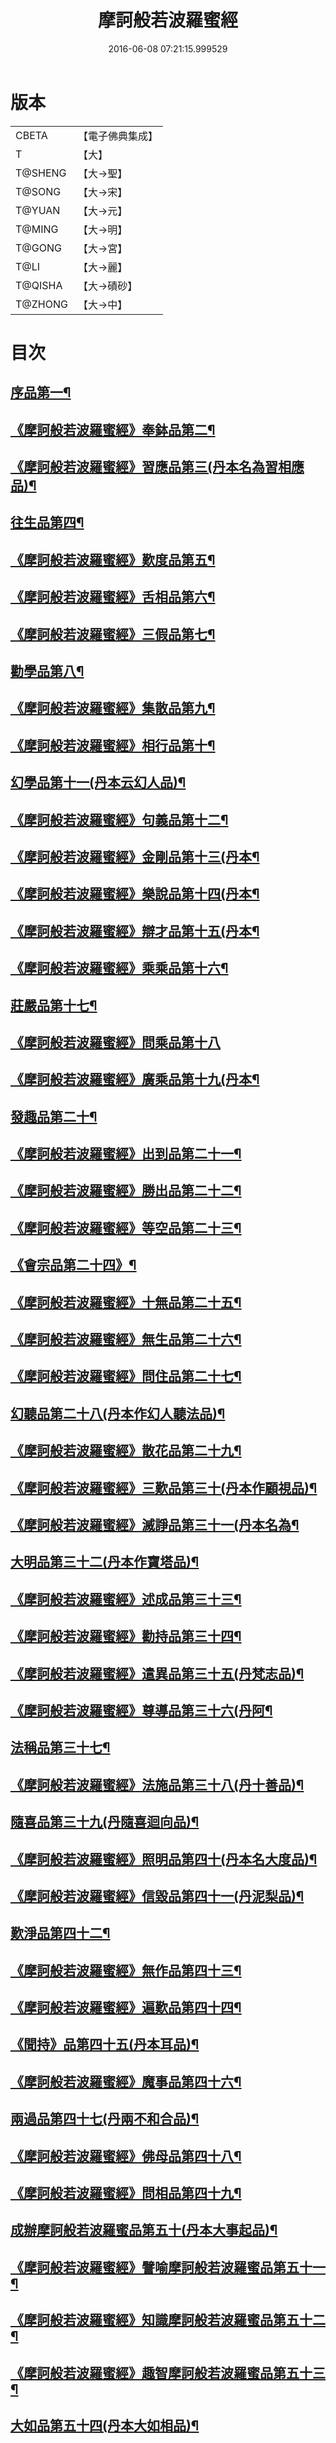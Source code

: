 #+TITLE: 摩訶般若波羅蜜經 
#+DATE: 2016-06-08 07:21:15.999529

* 版本
 |     CBETA|【電子佛典集成】|
 |         T|【大】     |
 |   T@SHENG|【大→聖】   |
 |    T@SONG|【大→宋】   |
 |    T@YUAN|【大→元】   |
 |    T@MING|【大→明】   |
 |    T@GONG|【大→宮】   |
 |      T@LI|【大→麗】   |
 |   T@QISHA|【大→磧砂】  |
 |   T@ZHONG|【大→中】   |

* 目次
** [[file:KR6c0004_001.txt::001-0217a6][序品第一¶]]
** [[file:KR6c0004_001.txt::001-0221a21][《摩訶般若波羅蜜經》奉鉢品第二¶]]
** [[file:KR6c0004_001.txt::001-0221c11][《摩訶般若波羅蜜經》習應品第三(丹本名為習相應品)¶]]
** [[file:KR6c0004_002.txt::002-0225a24][往生品第四¶]]
** [[file:KR6c0004_002.txt::002-0229c6][《摩訶般若波羅蜜經》歎度品第五¶]]
** [[file:KR6c0004_002.txt::002-0230a20][《摩訶般若波羅蜜經》舌相品第六¶]]
** [[file:KR6c0004_002.txt::002-0230b22][《摩訶般若波羅蜜經》三假品第七¶]]
** [[file:KR6c0004_003.txt::003-0232c21][勸學品第八¶]]
** [[file:KR6c0004_003.txt::003-0234a23][《摩訶般若波羅蜜經》集散品第九¶]]
** [[file:KR6c0004_003.txt::003-0237a7][《摩訶般若波羅蜜經》相行品第十¶]]
** [[file:KR6c0004_004.txt::004-0239b15][幻學品第十一(丹本云幻人品)¶]]
** [[file:KR6c0004_004.txt::004-0241c11][《摩訶般若波羅蜜經》句義品第十二¶]]
** [[file:KR6c0004_004.txt::004-0243b10][《摩訶般若波羅蜜經》金剛品第十三(丹本¶]]
** [[file:KR6c0004_004.txt::004-0244a19][《摩訶般若波羅蜜經》樂說品第十四(丹本¶]]
** [[file:KR6c0004_004.txt::004-0244c18][《摩訶般若波羅蜜經》辯才品第十五(丹本¶]]
** [[file:KR6c0004_004.txt::004-0247a20][《摩訶般若波羅蜜經》乘乘品第十六¶]]
** [[file:KR6c0004_005.txt::005-0247c12][莊嚴品第十七¶]]
** [[file:KR6c0004_005.txt::005-0249c29][《摩訶般若波羅蜜經》問乘品第十八]]
** [[file:KR6c0004_005.txt::005-0253b18][《摩訶般若波羅蜜經》廣乘品第十九(丹本¶]]
** [[file:KR6c0004_006.txt::006-0256c5][發趣品第二十¶]]
** [[file:KR6c0004_006.txt::006-0259c17][《摩訶般若波羅蜜經》出到品第二十一¶]]
** [[file:KR6c0004_006.txt::006-0261a18][《摩訶般若波羅蜜經》勝出品第二十二¶]]
** [[file:KR6c0004_006.txt::006-0262c5][《摩訶般若波羅蜜經》等空品第二十三¶]]
** [[file:KR6c0004_007.txt::007-0266c5][《會宗品第二十四》¶]]
** [[file:KR6c0004_007.txt::007-0267a20][《摩訶般若波羅蜜經》十無品第二十五¶]]
** [[file:KR6c0004_007.txt::007-0270b18][《摩訶般若波羅蜜經》無生品第二十六¶]]
** [[file:KR6c0004_007.txt::007-0273b5][《摩訶般若波羅蜜經》問住品第二十七¶]]
** [[file:KR6c0004_008.txt::008-0276a17][幻聽品第二十八(丹本作幻人聽法品)¶]]
** [[file:KR6c0004_008.txt::008-0277a6][《摩訶般若波羅蜜經》散花品第二十九¶]]
** [[file:KR6c0004_008.txt::008-0279b25][《摩訶般若波羅蜜經》三歎品第三十(丹本作顧視品)¶]]
** [[file:KR6c0004_008.txt::008-0280c16][《摩訶般若波羅蜜經》滅諍品第三十一(丹本名為¶]]
** [[file:KR6c0004_009.txt::009-0283a21][大明品第三十二(丹本作寶塔品)¶]]
** [[file:KR6c0004_009.txt::009-0285c24][《摩訶般若波羅蜜經》述成品第三十三¶]]
** [[file:KR6c0004_009.txt::009-0286a26][《摩訶般若波羅蜜經》勸持品第三十四¶]]
** [[file:KR6c0004_009.txt::009-0287a27][《摩訶般若波羅蜜經》遣異品第三十五(丹梵志品)¶]]
** [[file:KR6c0004_009.txt::009-0288a15][《摩訶般若波羅蜜經》尊導品第三十六(丹阿¶]]
** [[file:KR6c0004_010.txt::010-0290b9][法稱品第三十七¶]]
** [[file:KR6c0004_010.txt::010-0293c17][《摩訶般若波羅蜜經》法施品第三十八(丹十善品)¶]]
** [[file:KR6c0004_011.txt::011-0297b20][隨喜品第三十九(丹隨喜迴向品)¶]]
** [[file:KR6c0004_011.txt::011-0302a18][《摩訶般若波羅蜜經》照明品第四十(丹本名大度品)¶]]
** [[file:KR6c0004_011.txt::011-0304a18][《摩訶般若波羅蜜經》信毀品第四十一(丹泥梨品)¶]]
** [[file:KR6c0004_012.txt::012-0306c5][歎淨品第四十二¶]]
** [[file:KR6c0004_012.txt::012-0308b14][《摩訶般若波羅蜜經》無作品第四十三¶]]
** [[file:KR6c0004_012.txt::012-0311c15][《摩訶般若波羅蜜經》遍歎品第四十四¶]]
** [[file:KR6c0004_013.txt::013-0313b5][《聞持》品第四十五(丹本耳品)¶]]
** [[file:KR6c0004_013.txt::013-0318b14][《摩訶般若波羅蜜經》魔事品第四十六¶]]
** [[file:KR6c0004_014.txt::014-0320b15][兩過品第四十七(丹兩不和合品)¶]]
** [[file:KR6c0004_014.txt::014-0323a23][《摩訶般若波羅蜜經》佛母品第四十八¶]]
** [[file:KR6c0004_014.txt::014-0325b13][《摩訶般若波羅蜜經》問相品第四十九¶]]
** [[file:KR6c0004_015.txt::015-0328a5][成辦摩訶般若波羅蜜品第五十(丹本大事起品)¶]]
** [[file:KR6c0004_015.txt::015-0329c7][《摩訶般若波羅蜜經》譬喻摩訶般若波羅蜜品第五十一¶]]
** [[file:KR6c0004_015.txt::015-0331b9][《摩訶般若波羅蜜經》知識摩訶般若波羅蜜品第五十二¶]]
** [[file:KR6c0004_015.txt::015-0334a3][《摩訶般若波羅蜜經》趣智摩訶般若波羅蜜品第五十三¶]]
** [[file:KR6c0004_016.txt::016-0334c16][大如品第五十四(丹本大如相品)¶]]
** [[file:KR6c0004_016.txt::016-0339a9][《摩訶般若波羅蜜經》不退品第五十五¶]]
** [[file:KR6c0004_017.txt::017-0341b12][堅固品第五十六(丹本轉不轉品)¶]]
** [[file:KR6c0004_017.txt::017-0343c15][《摩訶般若波羅蜜經》深奧品第五十七¶]]
** [[file:KR6c0004_017.txt::017-0346c29][《摩訶般若波羅蜜經》夢行品第五十八¶]]
** [[file:KR6c0004_018.txt::018-0349b18][《河天》品第五十九¶]]
** [[file:KR6c0004_018.txt::018-0350a6][《摩訶般若波羅蜜經》不證品第六十(丹學空不證品)¶]]
** [[file:KR6c0004_018.txt::018-0351c8][《摩訶般若波羅蜜經》夢誓品第六十一¶]]
** [[file:KR6c0004_019.txt::019-0355c16][魔愁品第六十二(丹云同學品)¶]]
** [[file:KR6c0004_019.txt::019-0357a9][《摩訶般若波羅蜜經》等學品第六十三¶]]
** [[file:KR6c0004_019.txt::019-0358b17][《摩¶]]
** [[file:KR6c0004_019.txt::019-0360b10][《摩訶般若波羅蜜經》度空品第六十五¶]]
** [[file:KR6c0004_020.txt::020-0362a10][累教品第六十六(丹囑累品)¶]]
** [[file:KR6c0004_020.txt::020-0364a29][《摩訶般若波羅蜜經》無盡品第六十七¶]]
** [[file:KR6c0004_020.txt::020-0365a27][《摩訶般若波羅蜜經》攝五品第六十八¶]]
** [[file:KR6c0004_021.txt::021-0368c7][方便品第六十九¶]]
** [[file:KR6c0004_021.txt::021-0373a10][《摩訶般若波羅蜜經》三慧品第七十¶]]
** [[file:KR6c0004_022.txt::022-0377a5][道樹品第七十一(丹種樹品)¶]]
** [[file:KR6c0004_022.txt::022-0378c20][《摩訶般若波羅蜜經》道行品第七十二¶]]
** [[file:KR6c0004_022.txt::022-0379c22][《摩訶般若波羅蜜經》三善品第七十三¶]]
** [[file:KR6c0004_022.txt::022-0380b21][《摩訶般若波羅蜜經》遍學品第七十四¶]]
** [[file:KR6c0004_023.txt::023-0383c12][三次品第七十五(丹本次第行品)¶]]
** [[file:KR6c0004_023.txt::023-0386b10][《摩訶般若波羅蜜經》一念品第七十六(丹無漏行¶]]
** [[file:KR6c0004_023.txt::023-0389c29][《摩訶般若波羅蜜經》六喻品第七十七(丹夢化六度品)]]
** [[file:KR6c0004_024.txt::024-0392b12][四攝品第七十八¶]]
** [[file:KR6c0004_024.txt::024-0398a8][《摩訶般若波羅蜜經》善達品第七十九¶]]
** [[file:KR6c0004_025.txt::025-0400c22][實際品第八十¶]]
** [[file:KR6c0004_025.txt::025-0404b3][《摩訶般若波羅蜜經》具足品第八十一(丹照明品)¶]]
** [[file:KR6c0004_026.txt::026-0407b9][淨土品第八十二(丹本淨佛國品)¶]]
** [[file:KR6c0004_026.txt::026-0409b14][《摩訶般若波羅蜜經》畢定品第八十三¶]]
** [[file:KR6c0004_026.txt::026-0411b15][《摩訶般若波羅蜜經》差別品第八十四¶]]
** [[file:KR6c0004_026.txt::026-0412b18][《摩訶般若波羅蜜經》七譬品第八十五¶]]
** [[file:KR6c0004_026.txt::026-0413c11][《摩訶般若波羅蜜經》平等品第八十六¶]]
** [[file:KR6c0004_026.txt::026-0415b28][《摩訶般若波羅蜜經》如化品第八十七¶]]
** [[file:KR6c0004_027.txt::027-0416a22][常啼品第八十八¶]]
** [[file:KR6c0004_027.txt::027-0421b25][《摩訶般若波羅蜜經》法尚品第八十九¶]]
** [[file:KR6c0004_027.txt::027-0423c21][《摩訶般若波羅蜜經》囑累品第九十¶]]

* 卷
[[file:KR6c0004_001.txt][摩訶般若波羅蜜經 1]]
[[file:KR6c0004_002.txt][摩訶般若波羅蜜經 2]]
[[file:KR6c0004_003.txt][摩訶般若波羅蜜經 3]]
[[file:KR6c0004_004.txt][摩訶般若波羅蜜經 4]]
[[file:KR6c0004_005.txt][摩訶般若波羅蜜經 5]]
[[file:KR6c0004_006.txt][摩訶般若波羅蜜經 6]]
[[file:KR6c0004_007.txt][摩訶般若波羅蜜經 7]]
[[file:KR6c0004_008.txt][摩訶般若波羅蜜經 8]]
[[file:KR6c0004_009.txt][摩訶般若波羅蜜經 9]]
[[file:KR6c0004_010.txt][摩訶般若波羅蜜經 10]]
[[file:KR6c0004_011.txt][摩訶般若波羅蜜經 11]]
[[file:KR6c0004_012.txt][摩訶般若波羅蜜經 12]]
[[file:KR6c0004_013.txt][摩訶般若波羅蜜經 13]]
[[file:KR6c0004_014.txt][摩訶般若波羅蜜經 14]]
[[file:KR6c0004_015.txt][摩訶般若波羅蜜經 15]]
[[file:KR6c0004_016.txt][摩訶般若波羅蜜經 16]]
[[file:KR6c0004_017.txt][摩訶般若波羅蜜經 17]]
[[file:KR6c0004_018.txt][摩訶般若波羅蜜經 18]]
[[file:KR6c0004_019.txt][摩訶般若波羅蜜經 19]]
[[file:KR6c0004_020.txt][摩訶般若波羅蜜經 20]]
[[file:KR6c0004_021.txt][摩訶般若波羅蜜經 21]]
[[file:KR6c0004_022.txt][摩訶般若波羅蜜經 22]]
[[file:KR6c0004_023.txt][摩訶般若波羅蜜經 23]]
[[file:KR6c0004_024.txt][摩訶般若波羅蜜經 24]]
[[file:KR6c0004_025.txt][摩訶般若波羅蜜經 25]]
[[file:KR6c0004_026.txt][摩訶般若波羅蜜經 26]]
[[file:KR6c0004_027.txt][摩訶般若波羅蜜經 27]]

